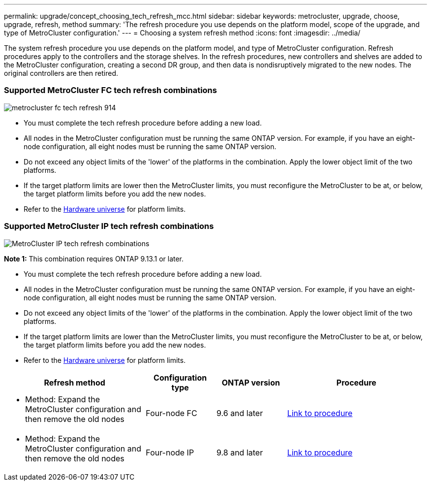---
permalink: upgrade/concept_choosing_tech_refresh_mcc.html
sidebar: sidebar
keywords: metrocluster, upgrade, choose, upgrade, refresh, method
summary: 'The refresh procedure you use depends on the platform model, scope of the upgrade, and type of MetroCluster configuration.'
---
= Choosing a system refresh method
:icons: font
:imagesdir: ../media/

[.lead]
The system refresh procedure you use depends on the platform model, and type of MetroCluster configuration.
Refresh procedures apply to the controllers and the storage shelves.
In the refresh procedures, new controllers and shelves are added to the MetroCluster configuration,
creating a second DR group, and then data is nondisruptively migrated to the new nodes.
The original controllers are then retired.

=== Supported MetroCluster FC tech refresh combinations

image::../media/metrocluster_fc_tech_refresh_914.png[]

* You must complete the tech refresh procedure before adding a new load.
* All nodes in the MetroCluster configuration must be running the same ONTAP version. For example, if you have an eight-node configuration, all eight nodes must be running the same ONTAP version. 
* Do not exceed any object limits of the 'lower' of the platforms in the combination. Apply the lower object limit of the two platforms.
* If the target platform limits are lower then the MetroCluster limits, you must reconfigure the MetroCluster to be at, or below, the target platform limits before you add the new nodes. 
* Refer to the link:https://hwu.netapp.html[Hardware universe^] for platform limits. 


=== Supported MetroCluster IP tech refresh combinations

image::../media/metrocluster_techref_ip_914.png[MetroCluster IP tech refresh combinations]

*Note 1:* This combination requires ONTAP 9.13.1 or later. 

* You must complete the tech refresh procedure before adding a new load.
* All nodes in the MetroCluster configuration must be running the same ONTAP version. For example, if you have an eight-node configuration, all eight nodes must be running the same ONTAP version. 
* Do not exceed any object limits of the 'lower' of the platforms in the combination. Apply the lower object limit of the two platforms.
* If the target platform limits are lower than the MetroCluster limits, you must reconfigure the MetroCluster to be at, or below, the target platform limits before you add the new nodes. 											
* Refer to the link:https://hwu.netapp.html[Hardware universe^] for platform limits. 


[%header,cols="2,1,1,2"]
|===
a| Refresh method
a| Configuration type
a| ONTAP version
a| Procedure
a|
* Method: Expand the MetroCluster configuration and then remove the old nodes
a|
Four-node FC
a|
9.6 and later
a|
link:task_refresh_4n_mcc_fc.html[Link to procedure]

a|
* Method: Expand the MetroCluster configuration and then remove the old nodes
a|
Four-node IP
a|
9.8 and later
a|
link:task_refresh_4n_mcc_ip.html[Link to procedure]

|===


// BURT 1491888  August 8th, 2022
// 2022-DEC-14, BURT 1509650

// 2023-MAR-9, BURT 1533595 (new C-Series platforms)

